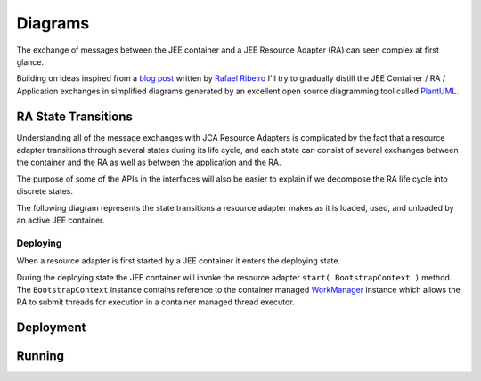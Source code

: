 Diagrams
========

The exchange of messages between the JEE container and a JEE Resource Adapter (RA) can seen
complex at first glance.

Building on ideas inspired from a `blog post <https://itdevworld.wordpress.com/2008/09/17/connection-request-flow-on-outbound-jca-connector/>`_ written by `Rafael Ribeiro <https://itdevworld.wordpress.com/author/rafaelri/>`_ 
I'll try to gradually distill the JEE Container / RA / Application exchanges in simplified diagrams
generated by an excellent open source diagramming tool called `PlantUML <http://plantuml.com/index.html>`_.

RA State Transitions
--------------------

Understanding all of the message exchanges with JCA Resource Adapters is complicated by the fact that a
resource adapter transitions through several states during its life cycle, and each state can consist of
several exchanges between the container and the RA as well as between the application and the RA.

The purpose of some of the APIs in the interfaces will also be easier to explain if we decompose
the RA life cycle into discrete states.

The following diagram represents the state transitions a resource adapter makes as it is loaded, used,
and unloaded by an active JEE container.

.. uml::	
	@startuml
	scale 3/3
	
	[*] -d-> undeployed

	undeployed -r-> deploying
	deploying -r-> deployed
	deployed -r-> undeploying
	undeploying -d-> undeployed

	undeployed --> [*]

	@enduml


Deploying
^^^^^^^^^

When a resource adapter is first started by a JEE container it enters the deploying state.

During the deploying state the JEE container will invoke the resource adapter ``start( BootstrapContext )``
method.  The ``BootstrapContext`` instance contains reference to the container managed `WorkManager <http://docs.oracle.com/javaee/6/api/javax/resource/spi/work/WorkManager.html>`_ instance which allows
the RA to submit threads for execution in a container managed thread executor.

.. uml::
	@startuml

	scale 3/3
	hide footbox
	participant "JEE Container" as container
	participant "<<ResourceAdapter>>\nEchoResourceAdapter" as ra
	participant "<<ManagedConnectionFactory>>\n<<ResourceAdapterAssociation>>\n<<ValidatingManagedConnectionFactory>>\nEchoManagedConnectionFactor" as mcf

	activate container

	... Container Start up ...

	container -> ra: start( **BootstrapContext** )

	activate ra
	activate mcf

	alt implements ResourceAdapterAssociation

	container -> mcf: setResourceAdapter( **ResourceAdapter** )

	end

	activate mcf

	... Container Shut down ...

	container -> ra: stop

	deactivate ra
	deactivate mcf

	@enduml

Deployment
----------

.. uml::
	scale 2/3
	hide footbox
	participant "JEE Container" as container
	participant "<<Interface>>\njavax.resource.spi\nResourceAdapter" as ra
	
	... Container Start up ...

	container -> ra: start
	activate ra

	group If the RA handles inbound connections
	... An MDB is deployed to the container ...
	container -> ra: endpointActivation
	... An MDB is removed from the container ...
	container -> ra: endpointDeactivation
	end

	... Container Shutdown\n or RA re-deployment ...
	
	container -> ra: stop
	deactivate ra

Running
-------

.. uml::

	scale 2/3
	hide footbox
	actor Servlet
	boundary ConnectonFactory
	entity Container
	entity ManagedConnectionFactory
	entity ManagedConnection

	== container start up ==
	activate Container
	Container -> ManagedConnectionFactory: createConnectionFactory

	activate ManagedConnectionFactory

	ManagedConnectionFactory -> ConnectonFactory
	activate ConnectonFactory

	== normal op ==

	Servlet -> ConnectonFactory: getConnection
	ConnectonFactory -> ManagedConnectionFactory: createManagedConnection
	ManagedConnectionFactory -> ManagedConnection
	activate ManagedConnection
	Container -> ManagedConnection: addConnectionEventListener

